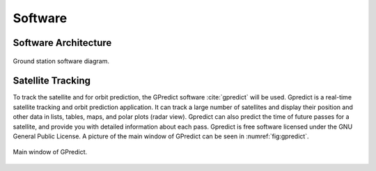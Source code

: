 ********
Software
********

Software Architecture
=====================
.. _fig:software-diagram:

.. figure:: img/grs.drawio.png
   :width: 100%
   :align: center

   Ground station software diagram.

Satellite Tracking
==================

To track the satellite and for orbit prediction, the GPredict software :cite:`gpredict` will be used. Gpredict is a real-time satellite tracking and orbit prediction application. It can track a large number of satellites and display their position and other data in lists, tables, maps, and polar plots (radar view). Gpredict can also predict the time of future passes for a satellite, and provide you with detailed information about each pass. Gpredict is free software licensed under the GNU General Public License. A picture of the main window of GPredict can be seen in :numref:`fig:gpredict`.

.. _fig:gpredict:

.. figure:: img/gpredict.png
   :width: 100%
   :align: center

   Main window of GPredict.
